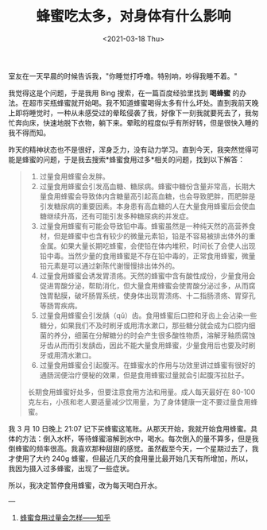 #+TITLE: 蜂蜜吃太多，对身体有什么影响
#+DATE: <2021-03-18 Thu>
#+HUGO_TAGS: 健康

室友在一天早晨的时候告诉我，"你睡觉打呼噜。特别响，吵得我睡不着。"

我觉得这是个问题，于是我用 Bing 搜索，在一篇百度经验里找到 *喝蜂蜜* 的办法。在超市买瓶蜂蜜就开始喝。我不知道蜂蜜喝得太多有什么坏处。直到我前天晚上即将睡觉时，一种从未感受过的晕眩侵袭了我，好像下一刻我就要死去了，我匆忙奔向床，快速地脱下衣物，躺下来。晕眩的程度似乎有所好转，但是很快入睡的我不得而知。

昨天的精神状态也不是很好，浑身乏力，没有动力学习。直到今天，我突然觉得可能是蜂蜜的问题，于是我去搜索*蜂蜜食用过多*相关的问题，找到以下解答：

#+begin_quote

  1. 过量食用蜂蜜会发胖。
  2. 过量食用蜂蜜会引发高血糖、糖尿病。蜂蜜中糖份含量非常高，长期大量食用蜂蜜会导致体内含糖量高引起高血糖，也会导致肥胖，而肥胖是引发糖尿病的重要因素。本身患有高血糖的人在大量食用蜂蜜后会使血糖继续升高，还有可能引发多种糖尿病的并发症。
  3. 过量食用蜂蜜有可能会导致铅中毒。蜂蜜虽然是一种纯天然的高营养食材，但是蜂蜜中也含有较少的微量元素铅，铅是不容易被排出体外的重金属。如果大量长期吃蜂蜜，会使铅在体内堆积，时间长了会使人出现铅中毒。当然少量的食用蜂蜜是不存在铅中毒的，正常食用蜂蜜，微量铅元素是可以通过新陈代谢慢慢排出体外的。
  4. 过量食用蜂蜜会诱发胃溃疡。天然的蜂蜜中含有酸性成份，少量食用会促进胃酸分泌，帮助消化，但大量食用蜂蜜会使胃酸分泌过多，从而腐蚀胃黏膜，破坏肠胃系统，使身体出现胃溃疡、十二指肠溃疡、胃穿孔等肠胃疾病。
  5. 过量食用蜂蜜会引发龋（qǔ）齿。食用蜂蜜后口腔和牙齿上会沾染一些糖分，如果我们不及时刷牙或用清水漱口，那些糖分就会成为口腔内细菌的养分，细菌在分解糖分的时会产生很多酸性物质，溶解牙釉质腐蚀牙齿从而而引发龋齿，因此不能大量食用蜂蜜，少量食用后也要及时刷牙或用清水漱口。
  6. 过量食用蜂蜜会引起腹泻。在蜂蜜水的作用与功效里讲过蜂蜜有很好的通肠润便治疗便秘的效果，但是食用蜂蜜过量就会引起腹泻拉肚子。

  长期食用蜂蜜好处多，但要注意食用方法和用量。成人每天最好在 80-100 克左右，小孩和老人要适量减少饮用量，为了身体健康一定不要过量食用蜂蜜。
#+end_quote

我 3 月 10 日晚上 21:07 记下买蜂蜜这笔账。从那天开始，我就开始食用蜂蜜。具体的方法：倒入水杯，等待蜂蜜溶解到水中，喝水。每次倒入的量不算多，但是我倒蜂蜜的频率很高。我喜欢那种甜甜的感觉。虽然截至今天，一个星期过去了，我才使用了大约 240g
蜂蜜，但最近几天的食用量比最开始几天有所增加，所以，我因为摄入过多蜂蜜，出现了一些症状。

所以，我决定暂停食用蜂蜜，改为每天喝白开水。

---

1. [[https://zhuanlan.zhihu.com/p/133737633][蜂蜜食用过量会怎样——知乎]]

